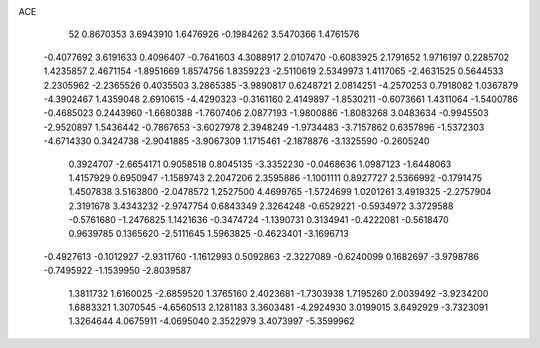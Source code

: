 ACE 
   52
   0.8670353   3.6943910   1.6476926  -0.1984262   3.5470366   1.4761576
  -0.4077692   3.6191633   0.4096407  -0.7641603   4.3088917   2.0107470
  -0.6083925   2.1791652   1.9716197   0.2285702   1.4235857   2.4671154
  -1.8951669   1.8574756   1.8359223  -2.5110619   2.5349973   1.4117065
  -2.4631525   0.5644533   2.2305962  -2.2365526   0.4035503   3.2865385
  -3.9890817   0.6248721   2.0814251  -4.2570253   0.7918082   1.0367879
  -4.3902467   1.4359048   2.6910615  -4.4290323  -0.3161160   2.4149897
  -1.8530211  -0.6073661   1.4311064  -1.5400786  -0.4685023   0.2443960
  -1.6680388  -1.7607406   2.0877193  -1.9800886  -1.8083268   3.0483634
  -0.9945503  -2.9520897   1.5436442  -0.7867653  -3.6027978   2.3948249
  -1.9734483  -3.7157862   0.6357896  -1.5372303  -4.6714330   0.3424738
  -2.9041885  -3.9067309   1.1715461  -2.1878876  -3.1325590  -0.2605240
   0.3924707  -2.6654171   0.9058518   0.8045135  -3.3352230  -0.0468636
   1.0987123  -1.6448063   1.4157929   0.6950947  -1.1589743   2.2047206
   2.3595886  -1.1001111   0.8927727   2.5366992  -0.1791475   1.4507838
   3.5163800  -2.0478572   1.2527500   4.4699765  -1.5724699   1.0201261
   3.4919325  -2.2757904   2.3191678   3.4343232  -2.9747754   0.6843349
   2.3264248  -0.6529221  -0.5934972   3.3729588  -0.5761680  -1.2476825
   1.1421636  -0.3474724  -1.1390731   0.3134941  -0.4222081  -0.5618470
   0.9639785   0.1365620  -2.5111645   1.5963825  -0.4623401  -3.1696713
  -0.4927613  -0.1012927  -2.9311760  -1.1612993   0.5092863  -2.3227089
  -0.6240099   0.1682697  -3.9798786  -0.7495922  -1.1539950  -2.8039587
   1.3811732   1.6160025  -2.6859520   1.3765160   2.4023681  -1.7303938
   1.7195260   2.0039492  -3.9234200   1.6883321   1.3070545  -4.6560513
   2.1281183   3.3603481  -4.2924930   3.0199015   3.6492929  -3.7323091
   1.3264644   4.0675911  -4.0695040   2.3522979   3.4073997  -5.3599962

